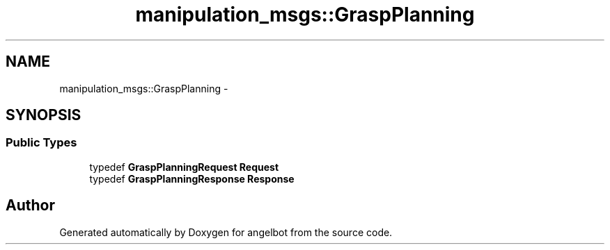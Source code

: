 .TH "manipulation_msgs::GraspPlanning" 3 "Sat Jul 9 2016" "angelbot" \" -*- nroff -*-
.ad l
.nh
.SH NAME
manipulation_msgs::GraspPlanning \- 
.SH SYNOPSIS
.br
.PP
.SS "Public Types"

.in +1c
.ti -1c
.RI "typedef \fBGraspPlanningRequest\fP \fBRequest\fP"
.br
.ti -1c
.RI "typedef \fBGraspPlanningResponse\fP \fBResponse\fP"
.br
.in -1c

.SH "Author"
.PP 
Generated automatically by Doxygen for angelbot from the source code\&.
